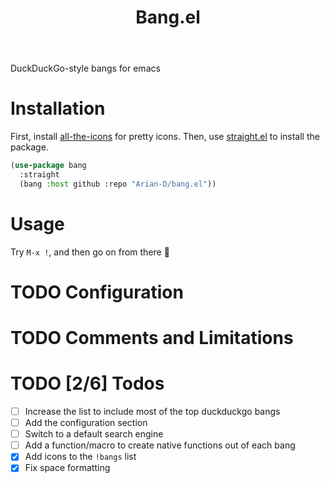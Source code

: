 #+title: Bang.el

DuckDuckGo-style bangs for emacs

* Installation
First, install [[https://github.com/domtronn/all-the-icons.el][all-the-icons]] for pretty icons. Then, use [[https://github.com/radian-software/straight.el][straight.el]]
to install the package.
#+begin_src emacs-lisp
  (use-package bang
    :straight
    (bang :host github :repo "Arian-D/bang.el"))
#+end_src

* Usage
Try ~M-x !~, and then go on from there 🙂

* TODO Configuration

* TODO Comments and Limitations

* TODO [2/6] Todos

- [ ] Increase the list to include most of the top duckduckgo bangs
- [ ] Add the configuration section
- [ ] Switch to a default search engine
- [ ] Add a function/macro to create native functions out of each bang
- [X] Add icons to the ~!bangs~ list
- [X] Fix space formatting
